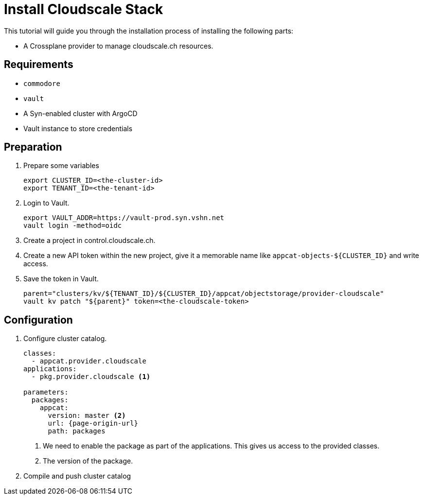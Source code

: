 = Install Cloudscale Stack

This tutorial will guide you through the installation process of installing the following parts:

- A Crossplane provider to manage cloudscale.ch resources.
//- A Crossplane composite (XRD) which serves as the user's "interface" (API) for ordering S3 buckets.
//- A Crossplane composition that "implements" an XRD using the cloudscale.ch provider.

== Requirements

- `commodore`
- `vault`
- A Syn-enabled cluster with ArgoCD
- Vault instance to store credentials

== Preparation

. Prepare some variables
+
[source,bash]
----
export CLUSTER_ID=<the-cluster-id>
export TENANT_ID=<the-tenant-id>
----

. Login to Vault.
+
[source,bash]
----
export VAULT_ADDR=https://vault-prod.syn.vshn.net
vault login -method=oidc
----

. Create a project in control.cloudscale.ch.
. Create a new API token within the new project, give it a memorable name like `appcat-objects-${CLUSTER_ID}` and write access.

. Save the token in Vault.
+
[source,bash]
----
parent="clusters/kv/${TENANT_ID}/${CLUSTER_ID}/appcat/objectstorage/provider-cloudscale"
vault kv patch "${parent}" token=<the-cloudscale-token>
----

== Configuration

. Configure cluster catalog.
+
[source,yaml,attributes="verbatim"]
----
classes:
  - appcat.provider.cloudscale
applications:
  - pkg.provider.cloudscale <1>

parameters:
  packages:
    appcat:
      version: master <2>
      url: {page-origin-url}
      path: packages
----
<1> We need to enable the package as part of the applications.
    This gives us access to the provided classes.
<2> The version of the package.

. Compile and push cluster catalog

